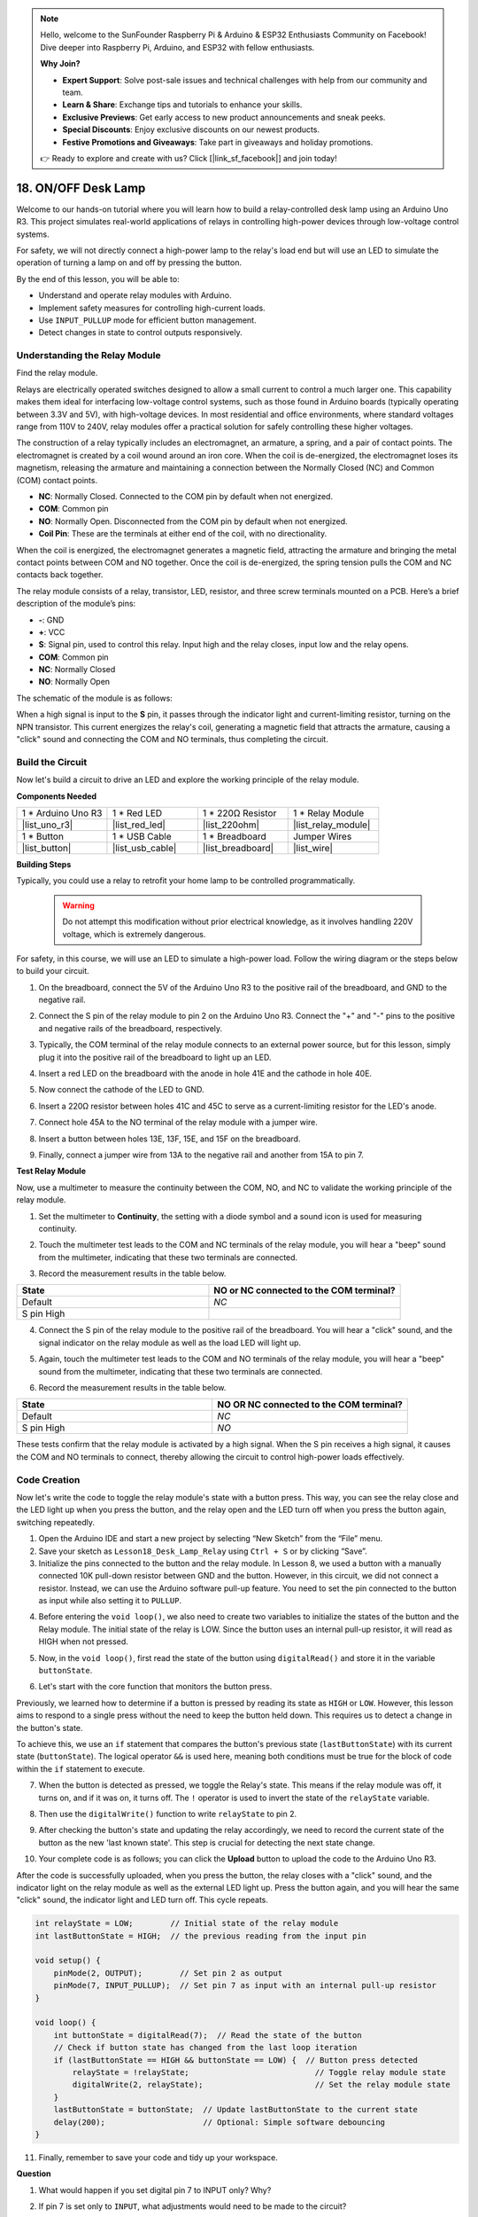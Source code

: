 .. note::

    Hello, welcome to the SunFounder Raspberry Pi & Arduino & ESP32 Enthusiasts Community on Facebook! Dive deeper into Raspberry Pi, Arduino, and ESP32 with fellow enthusiasts.

    **Why Join?**

    - **Expert Support**: Solve post-sale issues and technical challenges with help from our community and team.
    - **Learn & Share**: Exchange tips and tutorials to enhance your skills.
    - **Exclusive Previews**: Get early access to new product announcements and sneak peeks.
    - **Special Discounts**: Enjoy exclusive discounts on our newest products.
    - **Festive Promotions and Giveaways**: Take part in giveaways and holiday promotions.

    👉 Ready to explore and create with us? Click [|link_sf_facebook|] and join today!

.. _onoff_desk_lamp:

18. ON/OFF Desk Lamp
====================================

Welcome to our hands-on tutorial where you will learn how to build a relay-controlled desk lamp using an Arduino Uno R3. This project simulates real-world applications of relays in controlling high-power devices through low-voltage control systems. 

.. .. image:: img/10_desk_lamp_button.jpg
..     :width: 500
..     :align: center

.. raw:: html

     <video controls style = "max-width:90%">
        <source src="_static/video/18_on_off_lamp.mp4" type="video/mp4">
        Your browser does not support the video tag.
    </video>

For safety, we will not directly connect a high-power lamp to the relay's load end but will use an LED to simulate the operation of turning a lamp on and off by pressing the button.

By the end of this lesson, you will be able to:

* Understand and operate relay modules with Arduino.
* Implement safety measures for controlling high-current loads.
* Use ``INPUT_PULLUP`` mode for efficient button management.
* Detect changes in state to control outputs responsively.


Understanding the Relay Module
-------------------------------------------

Find the relay module.

Relays are electrically operated switches designed to allow a small current to control a much larger one. This capability makes them ideal for interfacing low-voltage control systems, such as those found in Arduino boards (typically operating between 3.3V and 5V), with high-voltage devices. In most residential and office environments, where standard voltages range from 110V to 240V, relay modules offer a practical solution for safely controlling these higher voltages.


.. image:: img/10_relay_module.png
    :width: 300
    :align: center


The construction of a relay typically includes an electromagnet, an armature, a spring, and a pair of contact points. The electromagnet is created by a coil wound around an iron core. When the coil is de-energized, the electromagnet loses its magnetism, releasing the armature and maintaining a connection between the Normally Closed (NC) and Common (COM) contact points.

.. image:: img/10_relay_nc.jpg
    :width: 500
    :align: center

* **NC**: Normally Closed. Connected to the COM pin by default when not energized.
* **COM**: Common pin
* **NO**: Normally Open. Disconnected from the COM pin by default when not energized.
* **Coil Pin**: These are the terminals at either end of the coil, with no directionality.

When the coil is energized, the electromagnet generates a magnetic field, attracting the armature and bringing the metal contact points between COM and NO together. Once the coil is de-energized, the spring tension pulls the COM and NC contacts back together.

.. image:: img/10_relay_no.jpg
    :width: 500
    :align: center

The relay module consists of a relay, transistor, LED, resistor, and three screw terminals mounted on a PCB. Here’s a brief description of the module’s pins:

.. image:: img/10_relay_pinout.jpg
    :width: 500
    :align: center

* **-**: GND
* **+**: VCC
* **S**: Signal pin, used to control this relay. Input high and the relay closes, input low and the relay opens.
* **COM**: Common pin
* **NC**: Normally Closed
* **NO**: Normally Open

The schematic of the module is as follows:

When a high signal is input to the **S** pin, it passes through the indicator light and current-limiting resistor, turning on the NPN transistor. This current energizes the relay's coil, generating a magnetic field that attracts the armature, causing a "click" sound and connecting the COM and NO terminals, thus completing the circuit.

.. image:: img/10_relay_circuit.png
    :width: 600
    :align: center


Build the Circuit
------------------------------------
Now let's build a circuit to drive an LED and explore the working principle of the relay module.

**Components Needed**

.. list-table:: 
   :widths: 25 25 25 25
   :header-rows: 0

   * - 1 * Arduino Uno R3
     - 1 * Red LED
     - 1 * 220Ω Resistor
     - 1 * Relay Module
   * - |list_uno_r3| 
     - |list_red_led| 
     - |list_220ohm|  
     - |list_relay_module| 
   * - 1 * Button
     - 1 * USB Cable
     - 1 * Breadboard
     - Jumper Wires
   * - |list_button| 
     - |list_usb_cable| 
     - |list_breadboard| 
     - |list_wire|


**Building Steps**

Typically, you could use a relay to retrofit your home lamp to be controlled programmatically.

    .. warning::

        Do not attempt this modification without prior electrical knowledge, as it involves handling 220V voltage, which is extremely dangerous.

.. image:: img/10_relay_lamp.jpg
    :width: 600
    :align: center

For safety, in this course, we will use an LED to simulate a high-power load. Follow the wiring diagram or the steps below to build your circuit.

.. image:: img/10_relay_led.png
    :width: 500
    :align: center

1. On the breadboard, connect the 5V of the Arduino Uno R3 to the positive rail of the breadboard, and GND to the negative rail.

.. image:: img/10_relay_led_power.png
    :width: 600
    :align: center

2. Connect the S pin of the relay module to pin 2 on the Arduino Uno R3. Connect the "+" and "-" pins to the positive and negative rails of the breadboard, respectively.

.. image:: img/10_relay_led_relay_module.png
    :width: 600
    :align: center

3. Typically, the COM terminal of the relay module connects to an external power source, but for this lesson, simply plug it into the positive rail of the breadboard to light up an LED.

.. image:: img/10_relay_led_relay_com.png
    :width: 600
    :align: center

4. Insert a red LED on the breadboard with the anode in hole 41E and the cathode in hole 40E.

.. image:: img/10_relay_led_led.png
    :width: 600
    :align: center

5. Now connect the cathode of the LED to GND.

.. image:: img/10_relay_led_gnd.png
    :width: 600
    :align: center

6. Insert a 220Ω resistor between holes 41C and 45C to serve as a current-limiting resistor for the LED's anode.

.. image:: img/10_relay_led_resistor.png
    :width: 600
    :align: center

7. Connect hole 45A to the NO terminal of the relay module with a jumper wire.

.. image:: img/10_relay_led.png
    :width: 600
    :align: center

8. Insert a button between holes 13E, 13F, 15E, and 15F on the breadboard.

.. image:: img/10_relay_led_button_wire.png
    :width: 600
    :align: center

9. Finally, connect a jumper wire from 13A to the negative rail and another from 15A to pin 7.

.. image:: img/10_relay_led_button.png
    :width: 600
    :align: center


**Test Relay Module**

Now, use a multimeter to measure the continuity between the COM, NO, and NC to validate the working principle of the relay module.


1. Set the multimeter to **Continuity**, the setting with a diode symbol and a sound icon is used for measuring continuity.

.. image:: img/multimeter_diode.png
    :width: 300
    :align: center

2. Touch the multimeter test leads to the COM and NC terminals of the relay module, you will hear a "beep" sound from the multimeter, indicating that these two terminals are connected.

.. image:: img/10_relay_led_com_nc.png
    :width: 600
    :align: center

3. Record the measurement results in the table below.

.. list-table::
   :widths: 20 20
   :header-rows: 1

   * - State
     - NO or NC connected to the COM terminal?
   * - Default
     - *NC*
   * - S pin High
     - 

4. Connect the S pin of the relay module to the positive rail of the breadboard. You will hear a "click" sound, and the signal indicator on the relay module as well as the load LED will light up.

.. image:: img/10_relay_led_s_5v.png
    :width: 600
    :align: center

5. Again, touch the multimeter test leads to the COM and NO terminals of the relay module, you will hear a "beep" sound from the multimeter, indicating that these two terminals are connected.

.. image:: img/10_relay_led_com_no.png
    :width: 600
    :align: center

6. Record the measurement results in the table below.

.. list-table::
   :widths: 20 20
   :header-rows: 1

   * - State
     - NO OR NC connected to the COM terminal?
   * - Default
     - *NC*
   * - S pin High
     - *NO*

These tests confirm that the relay module is activated by a high signal. When the S pin receives a high signal, it causes the COM and NO terminals to connect, thereby allowing the circuit to control high-power loads effectively.

Code Creation
---------------------------------

Now let's write the code to toggle the relay module's state with a button press. This way, you can see the relay close and the LED light up when you press the button, and the relay open and the LED turn off when you press the button again, switching repeatedly.

1. Open the Arduino IDE and start a new project by selecting “New Sketch” from the “File” menu.
2. Save your sketch as ``Lesson18_Desk_Lamp_Relay`` using ``Ctrl + S`` or by clicking “Save”.

3. Initialize the pins connected to the button and the relay module. In Lesson 8, we used a button with a manually connected 10K pull-down resistor between GND and the button. However, in this circuit, we did not connect a resistor. Instead, we can use the Arduino software pull-up feature. You need to set the pin connected to the button as input while also setting it to ``PULLUP``.

.. code-block:: Arduino
    :emphasize-lines: 6

    int potValue = 0;

    void setup() {
        // put your setup code here, to run once:
        pinMode(2, OUTPUT);        // Set pin 2 as output
        pinMode(7, INPUT_PULLUP);  // Set pin 7 as input with an internal pull-up resistor
    }

4. Before entering the ``void loop()``, we also need to create two variables to initialize the states of the button and the Relay module. The initial state of the relay is LOW. Since the button uses an internal pull-up resistor, it will read as HIGH when not pressed.

.. code-block:: Arduino
    :emphasize-lines: 1,2

    int relayState = LOW;          // Initial state of the LED
    int lastButtonState = HIGH;  // the previous reading from the input pin

    void setup() {
        pinMode(2, OUTPUT);        // Set pin 2 as output
        pinMode(7, INPUT_PULLUP);  // Set pin 7 as input with an internal pull-up resistor
    }

5. Now, in the ``void loop()``, first read the state of the button using ``digitalRead()`` and store it in the variable ``buttonState``. 

.. code-block:: Arduino
    :emphasize-lines: 2

    void loop() {
        int buttonState = digitalRead(7);  // Read the state of the button
    }

6. Let's start with the core function that monitors the button press.

Previously, we learned how to determine if a button is pressed by reading its state as ``HIGH`` or ``LOW``. However, this lesson aims to respond to a single press without the need to keep the button held down. This requires us to detect a change in the button's state.

To achieve this, we use an ``if`` statement that compares the button's previous state (``lastButtonState``) with its current state (``buttonState``). The logical operator ``&&`` is used here, meaning both conditions must be true for the block of code within the ``if`` statement to execute.

.. code-block:: Arduino
    :emphasize-lines: 4

    void loop() {
        int buttonState = digitalRead(7);  // Read the state of the button
        // Check if button state has changed from the last loop iteration
        if (lastButtonState == HIGH && buttonState == LOW) {  // Button press detected
        }
    }

7. When the button is detected as pressed, we toggle the Relay's state. This means if the relay module was off, it turns on, and if it was on, it turns off. The ``!`` operator is used to invert the state of the ``relayState`` variable.

.. code-block:: Arduino
    :emphasize-lines: 5

    void loop() {
        int buttonState = digitalRead(7);  // Read the state of the button
        // Check if button state has changed from the last loop iteration
        if (lastButtonState == HIGH && buttonState == LOW) {  // Button press detected
            relayState = !relayState;                               // Toggle relay module state
        }
    }

8. Then use the ``digitalWrite()`` function to write ``relayState`` to pin 2.

.. code-block:: Arduino
    :emphasize-lines: 6

    void loop() {
        int buttonState = digitalRead(7);  // Read the state of the button
        // Check if button state has changed from the last loop iteration
        if (lastButtonState == HIGH && buttonState == LOW) {  // Button press detected
            relayState = !relayState;                               // Toggle relay module state
            digitalWrite(2, relayState);                        // Set the relay module state
        }
    }

9. After checking the button's state and updating the relay accordingly, we need to record the current state of the button as the new 'last known state'. This step is crucial for detecting the next state change.

.. code-block:: Arduino
    :emphasize-lines: 8,9

    void loop() {
        int buttonState = digitalRead(7);  // Read the state of the button
        // Check if button state has changed from the last loop iteration
        if (lastButtonState == HIGH && buttonState == LOW) {  // Button press detected
            relayState = !relayState;                           // Toggle relay module state
            digitalWrite(2, relayState);                        // Set the relay module state
        }
        lastButtonState = buttonState;  // Update lastButtonState to the current state
        delay(200);                     // Optional: Simple software debouncing
    }

10. Your complete code is as follows; you can click the **Upload** button to upload the code to the Arduino Uno R3. 

After the code is successfully uploaded, when you press the button, the relay closes with a "click" sound, and the indicator light on the relay module as well as the external LED light up. Press the button again, and you will hear the same "click" sound, the indicator light and LED turn off. This cycle repeats.

.. code-block:: Arduino

    int relayState = LOW;        // Initial state of the relay module
    int lastButtonState = HIGH;  // the previous reading from the input pin

    void setup() {
        pinMode(2, OUTPUT);        // Set pin 2 as output
        pinMode(7, INPUT_PULLUP);  // Set pin 7 as input with an internal pull-up resistor
    }

    void loop() {
        int buttonState = digitalRead(7);  // Read the state of the button
        // Check if button state has changed from the last loop iteration
        if (lastButtonState == HIGH && buttonState == LOW) {  // Button press detected
            relayState = !relayState;                           // Toggle relay module state
            digitalWrite(2, relayState);                        // Set the relay module state
        }
        lastButtonState = buttonState;  // Update lastButtonState to the current state
        delay(200);                     // Optional: Simple software debouncing
    }

11. Finally, remember to save your code and tidy up your workspace.

**Question**


1. What would happen if you set digital pin 7 to INPUT only? Why?

.. code-block::
    :emphasize-lines: 3

    void setup() {
        pinMode(9, OUTPUT);        // Set pin 9 as output
        pinMode(7, INPUT);  // Set pin 7 as input with an internal pull-up resistor
        Serial.begin(9600);        // Serial communication setup at 9600 baud
    }

2. If pin 7 is set only to ``INPUT``, what adjustments would need to be made to the circuit?

**Summary**

In this course, you engaged in building a relay-controlled circuit that simulates a desk lamp using an LED as a proxy for high-power loads. The project included setting up a circuit on a breadboard, wiring components, and programming an Arduino to control the relay based on button inputs. Through testing with a multimeter, you confirmed the functionality of the relay module and understood its operation under different signal conditions.

The code creation segment reinforced the concept of state changes and the use of conditional logic to control physical devices through programming. By completing this course, you've enhanced your understanding of both the theoretical and practical aspects of using relays in electronic projects, enabling you to apply these concepts to more complex and diverse applications in the future.
